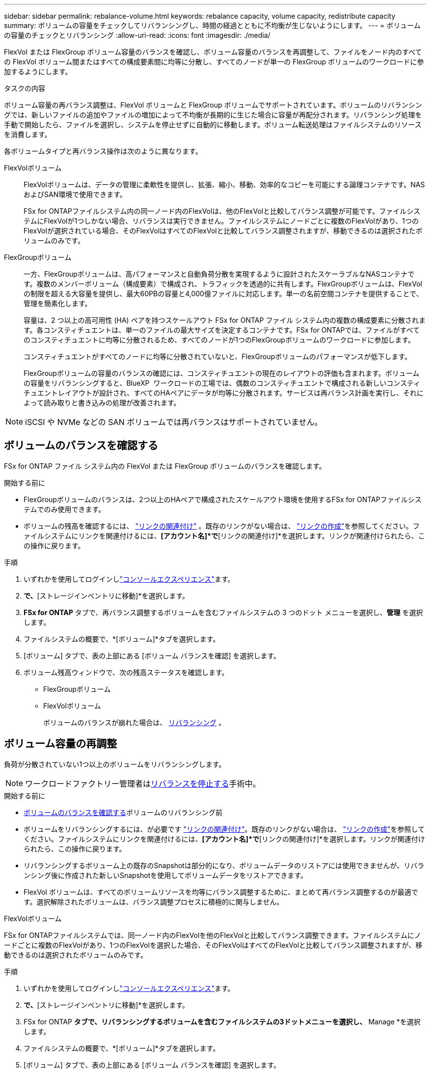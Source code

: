 ---
sidebar: sidebar 
permalink: rebalance-volume.html 
keywords: rebalance capacity, volume capacity, redistribute capacity 
summary: ボリュームの容量をチェックしてリバランシングし、時間の経過とともに不均衡が生じないようにします。 
---
= ボリュームの容量のチェックとリバランシング
:allow-uri-read: 
:icons: font
:imagesdir: ./media/


[role="lead"]
FlexVol または FlexGroup ボリューム容量のバランスを確認し、ボリューム容量のバランスを再調整して、ファイルをノード内のすべての FlexVol ボリューム間またはすべての構成要素間に均等に分散し、すべてのノードが単一の FlexGroup ボリュームのワークロードに参加するようにします。

.タスクの内容
ボリューム容量の再バランス調整は、FlexVol ボリュームと FlexGroup ボリュームでサポートされています。ボリュームのリバランシングでは、新しいファイルの追加やファイルの増加によって不均衡が長期的に生じた場合に容量が再配分されます。リバランシング処理を手動で開始したら、ファイルを選択し、システムを停止せずに自動的に移動します。ボリューム転送処理はファイルシステムのリソースを消費します。

各ボリュームタイプと再バランス操作は次のように異なります。

FlexVolボリューム:: FlexVolボリュームは、データの管理に柔軟性を提供し、拡張、縮小、移動、効率的なコピーを可能にする論理コンテナです。NASおよびSAN環境で使用できます。
+
--
FSx for ONTAPファイルシステム内の同一ノード内のFlexVolは、他のFlexVolと比較してバランス調整が可能です。ファイルシステムにFlexVolが1つしかない場合、リバランスは実行できません。ファイルシステムにノードごとに複数のFlexVolがあり、1つのFlexVolが選択されている場合、そのFlexVolはすべてのFlexVolと比較してバランス調整されますが、移動できるのは選択されたボリュームのみです。

--
FlexGroupボリューム:: 一方、FlexGroupボリュームは、高パフォーマンスと自動負荷分散を実現するように設計されたスケーラブルなNASコンテナです。複数のメンバーボリューム（構成要素）で構成され、トラフィックを透過的に共有します。FlexGroupボリュームは、FlexVolの制限を超える大容量を提供し、最大60PBの容量と4,000億ファイルに対応します。単一の名前空間コンテナを提供することで、管理を簡素化します。
+
--
容量は、2 つ以上の高可用性 (HA) ペアを持つスケールアウト FSx for ONTAP ファイル システム内の複数の構成要素に分散されます。各コンスティチュエントは、単一のファイルの最大サイズを決定するコンテナです。FSx for ONTAPでは、ファイルがすべてのコンスティチュエントに均等に分散されるため、すべてのノードが1つのFlexGroupボリュームのワークロードに参加します。

コンスティチュエントがすべてのノードに均等に分散されていないと、FlexGroupボリュームのパフォーマンスが低下します。

FlexGroupボリュームの容量のバランスの確認には、コンスティチュエントの現在のレイアウトの評価も含まれます。ボリュームの容量をリバランシングすると、BlueXP  ワークロードの工場では、偶数のコンスティチュエントで構成される新しいコンスティチュエントレイアウトが設計され、すべてのHAペアにデータが均等に分散されます。サービスは再バランス計画を実行し、それによって読み取りと書き込みの処理が改善されます。

--



NOTE: iSCSI や NVMe などの SAN ボリュームでは再バランスはサポートされていません。



== ボリュームのバランスを確認する

FSx for ONTAP ファイル システム内の FlexVol または FlexGroup ボリュームのバランスを確認します。

.開始する前に
* FlexGroupボリュームのバランスは、2つ以上のHAペアで構成されたスケールアウト環境を使用するFSx for ONTAPファイルシステムでのみ使用できます。
* ボリュームの残高を確認するには、 link:manage-links.html["リンクの関連付け"] 。既存のリンクがない場合は、 link:create-link.html["リンクの作成"]を参照してください。ファイルシステムにリンクを関連付けるには、*[アカウント名]*で*[リンクの関連付け]*を選択します。リンクが関連付けられたら、この操作に戻ります。


.手順
. いずれかを使用してログインしlink:https://docs.netapp.com/us-en/workload-setup-admin/console-experiences.html["コンソールエクスペリエンス"^]ます。
. [ストレージ]*で、*[ストレージインベントリに移動]*を選択します。
. *FSx for ONTAP* タブで、再バランス調整するボリュームを含むファイルシステムの 3 つのドット メニューを選択し、*管理* を選択します。
. ファイルシステムの概要で、*[ボリューム]*タブを選択します。
. [ボリューム] タブで、表の上部にある [ボリューム バランスを確認] を選択します。
. ボリューム残高ウィンドウで、次の残高ステータスを確認します。
+
** FlexGroupボリューム
** FlexVolボリューム
+
ボリュームのバランスが崩れた場合は、 <<Rebalance a volume,リバランシング>> 。







== ボリューム容量の再調整

負荷が分散されていない1つ以上のボリュームをリバランシングします。


NOTE: ワークロードファクトリー管理者は<<ボリュームの再バランス操作を停止する,リバランスを停止する>>手術中。

.開始する前に
* <<ボリュームのバランスを確認する,ボリュームのバランスを確認する>>ボリュームのリバランシング前
* ボリュームをリバランシングするには、が必要です link:manage-links.html["リンクの関連付け"]。既存のリンクがない場合は、 link:create-link.html["リンクの作成"]を参照してください。ファイルシステムにリンクを関連付けるには、*[アカウント名]*で*[リンクの関連付け]*を選択します。リンクが関連付けられたら、この操作に戻ります。
* リバランシングするボリューム上の既存のSnapshotは部分的になり、ボリュームデータのリストアには使用できませんが、リバランシング後に作成された新しいSnapshotを使用してボリュームデータをリストアできます。
* FlexVol ボリュームは、すべてのボリュームリソースを均等にバランス調整するために、まとめて再バランス調整するのが最適です。選択解除されたボリュームは、バランス調整プロセスに積極的に関与しません。


[role="tabbed-block"]
====
.FlexVolボリューム
--
FSx for ONTAPファイルシステムでは、同一ノード内のFlexVolを他のFlexVolと比較してバランス調整できます。ファイルシステムにノードごとに複数のFlexVolがあり、1つのFlexVolを選択した場合、そのFlexVolはすべてのFlexVolと比較してバランス調整されますが、移動できるのは選択されたボリュームのみです。

.手順
. いずれかを使用してログインしlink:https://docs.netapp.com/us-en/workload-setup-admin/console-experiences.html["コンソールエクスペリエンス"^]ます。
. [ストレージ]*で、*[ストレージインベントリに移動]*を選択します。
. FSx for ONTAP *タブで、リバランシングするボリュームを含むファイルシステムの3ドットメニューを選択し、* Manage *を選択します。
. ファイルシステムの概要で、*[ボリューム]*タブを選択します。
. [ボリューム] タブで、表の上部にある [ボリューム バランスを確認] を選択します。
. ボリューム バランス ウィンドウで、オプションとして FlexVol バランス サマリーの *データ分散* を選択して、アグリゲートごとの使用容量を表示します。
. 1 つ以上の不均衡なボリュームを再バランスするには、「再バランス」を選択します。
. 再バランスウィザードで、手順に従います。
+
.. *最大転送速度*: オプション。デフォルトでは無効です。ファイルシステム上のボリューム移動の帯域幅を制限し、送信ボリュームのレプリケーショントラフィックを遅くするには、スロットルを有効にします。
+
スロットル値をMB/秒単位で入力します。

+
「 * 次へ * 」を選択します。

.. すべての FlexVol ボリュームの現在のレイアウトと提案されたレイアウトを確認し、[次へ] を選択します。
.. リバランス操作を開始する前に、何が起こるかと注意事項を慎重に確認してください。


. [リバランス]*を選択します。


.結果
FlexVol ボリュームのバランスが再調整されます。処理が完了すると、ファイルシステムは元の値に調整されます。

--
.FlexGroupボリューム
--
メンバーボリューム間でデータが再配分され、FlexGroupボリュームのリバランシングが行われます。選択したレイアウトに基づいて、再バランス操作によって FlexGroup メンバー ボリュームが追加され、プロビジョニングされたボリュームのサイズが増加する可能性があります。

.手順
. いずれかを使用してログインしlink:https://docs.netapp.com/us-en/workload-setup-admin/console-experiences.html["コンソールエクスペリエンス"^]ます。
. [ストレージ]*で、*[ストレージインベントリに移動]*を選択します。
. FSx for ONTAP *タブで、リバランシングするボリュームを含むファイルシステムの3ドットメニューを選択し、* Manage *を選択します。
. ファイルシステムの概要で、*[ボリューム]*タブを選択します。
. [Volumes]タブで、テーブルの上部にある*[Check FlexGroup balance]*を選択します。
. 1つ以上のアンバランスボリュームをリバランシングするには、FlexGroup balanceウィンドウで* Rebalance *を選択します。
. 再バランスウィザードで、必要なデータ分散レイアウトを選択します。
+
** *パフォーマンス最適化*（推奨）：FlexGroupメンバーボリュームの数とボリュームのプロビジョニングサイズを増やします。NetAppのベストプラクティスに従います。
** *制限付き*：レプリケーション関係のボリュームをサポートします。FlexGroupメンバーボリュームの数とプロビジョニングされるボリュームのサイズは変わりません。選択したすべてのボリュームがレプリケーション関係に含まれている場合はデフォルトで選択されます。
** *手動*：HAペアあたりのFlexGroupメンバーボリュームの必要数を選択します。選択内容によっては、FlexGroupメンバーボリュームの数とボリュームのプロビジョニングサイズが増えることがあります。


. *スロットル*:オプション。デフォルトでは無効です。ファイルシステム上のボリューム移動の帯域幅を制限し、送信ボリュームのレプリケーショントラフィックを遅くするには、スロットルを有効にします。
+
スロットル値をMB/秒単位で入力します。

. レイアウト比較ビューを選択し、*次へ*を選択します。
+
** ボリュームレイアウトの比較
** FSx for ONTAPのレイアウトの比較


. 必要に応じて、リバランシングする前にボリューム移動のリストをダウンロードします。
. [リバランス]*を選択します。


.結果
FlexGroup メンバー ボリュームは、再バランス調整中に一度に 1 つずつ移動されます。処理が完了すると、ファイルシステムは元の値に調整されます。

--
====


== ボリュームの再バランス操作を停止する

リバランス操作はいつでも停止できます。操作は中断されません。操作を停止すると、アクティブなボリュームの移動が中止されます。

後で別の再バランス操作を開始できます。

.手順
. 再バランス操作を開始した後、ボリューム バランス ページで [*再バランスの停止*] を選択します。
. 再バランスの停止ダイアログで、「停止」を選択します。


.結果
ボリュームの再バランス操作が停止し、アクティブなボリュームの移動が中止されます。

